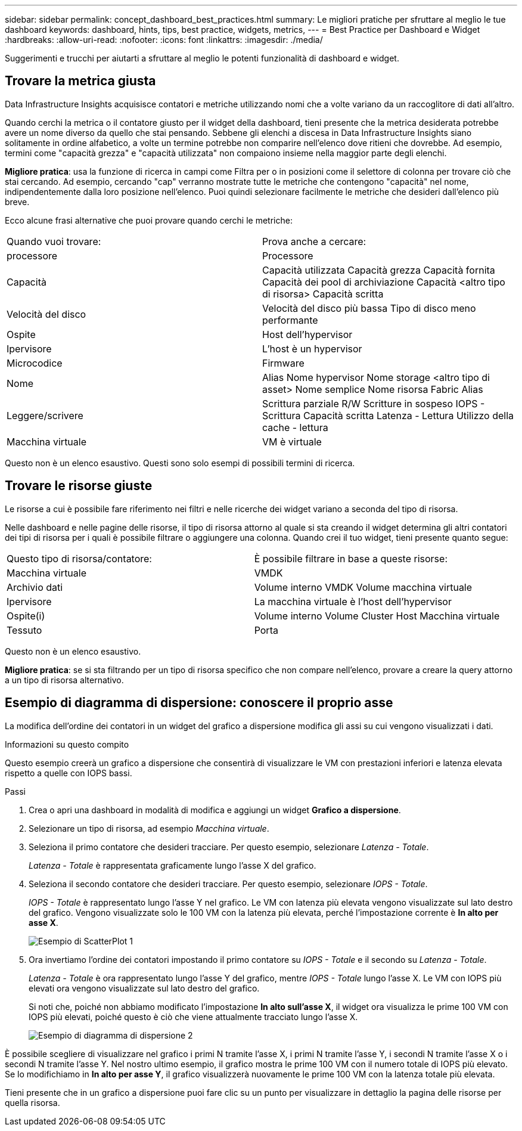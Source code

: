 ---
sidebar: sidebar 
permalink: concept_dashboard_best_practices.html 
summary: Le migliori pratiche per sfruttare al meglio le tue dashboard 
keywords: dashboard, hints, tips, best practice, widgets, metrics, 
---
= Best Practice per Dashboard e Widget
:hardbreaks:
:allow-uri-read: 
:nofooter: 
:icons: font
:linkattrs: 
:imagesdir: ./media/


[role="lead"]
Suggerimenti e trucchi per aiutarti a sfruttare al meglio le potenti funzionalità di dashboard e widget.



== Trovare la metrica giusta

Data Infrastructure Insights acquisisce contatori e metriche utilizzando nomi che a volte variano da un raccoglitore di dati all'altro.

Quando cerchi la metrica o il contatore giusto per il widget della dashboard, tieni presente che la metrica desiderata potrebbe avere un nome diverso da quello che stai pensando.  Sebbene gli elenchi a discesa in Data Infrastructure Insights siano solitamente in ordine alfabetico, a volte un termine potrebbe non comparire nell'elenco dove ritieni che dovrebbe.  Ad esempio, termini come "capacità grezza" e "capacità utilizzata" non compaiono insieme nella maggior parte degli elenchi.

*Migliore pratica*: usa la funzione di ricerca in campi come Filtra per o in posizioni come il selettore di colonna per trovare ciò che stai cercando.  Ad esempio, cercando "cap" verranno mostrate tutte le metriche che contengono "capacità" nel nome, indipendentemente dalla loro posizione nell'elenco.  Puoi quindi selezionare facilmente le metriche che desideri dall'elenco più breve.

Ecco alcune frasi alternative che puoi provare quando cerchi le metriche:

|===


| Quando vuoi trovare: | Prova anche a cercare: 


| processore | Processore 


| Capacità | Capacità utilizzata Capacità grezza Capacità fornita Capacità dei pool di archiviazione Capacità <altro tipo di risorsa> Capacità scritta 


| Velocità del disco | Velocità del disco più bassa Tipo di disco meno performante 


| Ospite | Host dell'hypervisor 


| Ipervisore | L'host è un hypervisor 


| Microcodice | Firmware 


| Nome | Alias Nome hypervisor Nome storage <altro tipo di asset> Nome semplice Nome risorsa Fabric Alias 


| Leggere/scrivere | Scrittura parziale R/W Scritture in sospeso IOPS - Scrittura Capacità scritta Latenza - Lettura Utilizzo della cache - lettura 


| Macchina virtuale | VM è virtuale 
|===
Questo non è un elenco esaustivo.  Questi sono solo esempi di possibili termini di ricerca.



== Trovare le risorse giuste

Le risorse a cui è possibile fare riferimento nei filtri e nelle ricerche dei widget variano a seconda del tipo di risorsa.

Nelle dashboard e nelle pagine delle risorse, il tipo di risorsa attorno al quale si sta creando il widget determina gli altri contatori dei tipi di risorsa per i quali è possibile filtrare o aggiungere una colonna.  Quando crei il tuo widget, tieni presente quanto segue:

|===


| Questo tipo di risorsa/contatore: | È possibile filtrare in base a queste risorse: 


| Macchina virtuale | VMDK 


| Archivio dati | Volume interno VMDK Volume macchina virtuale 


| Ipervisore | La macchina virtuale è l'host dell'hypervisor 


| Ospite(i) | Volume interno Volume Cluster Host Macchina virtuale 


| Tessuto | Porta 
|===
Questo non è un elenco esaustivo.

*Migliore pratica*: se si sta filtrando per un tipo di risorsa specifico che non compare nell'elenco, provare a creare la query attorno a un tipo di risorsa alternativo.



== Esempio di diagramma di dispersione: conoscere il proprio asse

La modifica dell'ordine dei contatori in un widget del grafico a dispersione modifica gli assi su cui vengono visualizzati i dati.

.Informazioni su questo compito
Questo esempio creerà un grafico a dispersione che consentirà di visualizzare le VM con prestazioni inferiori e latenza elevata rispetto a quelle con IOPS bassi.

.Passi
. Crea o apri una dashboard in modalità di modifica e aggiungi un widget *Grafico a dispersione*.
. Selezionare un tipo di risorsa, ad esempio _Macchina virtuale_.
. Seleziona il primo contatore che desideri tracciare.  Per questo esempio, selezionare _Latenza - Totale_.
+
_Latenza - Totale_ è rappresentata graficamente lungo l'asse X del grafico.

. Seleziona il secondo contatore che desideri tracciare.  Per questo esempio, selezionare _IOPS - Totale_.
+
_IOPS - Totale_ è rappresentato lungo l'asse Y nel grafico.  Le VM con latenza più elevata vengono visualizzate sul lato destro del grafico.  Vengono visualizzate solo le 100 VM con la latenza più elevata, perché l'impostazione corrente è *In alto per asse X*.

+
image:ScatterplotExample1.png["Esempio di ScatterPlot 1"]

. Ora invertiamo l'ordine dei contatori impostando il primo contatore su _IOPS - Totale_ e il secondo su _Latenza - Totale_.
+
_Latenza - Totale_ è ora rappresentato lungo l'asse Y del grafico, mentre _IOPS - Totale_ lungo l'asse X.  Le VM con IOPS più elevati ora vengono visualizzate sul lato destro del grafico.

+
Si noti che, poiché non abbiamo modificato l'impostazione *In alto sull'asse X*, il widget ora visualizza le prime 100 VM con IOPS più elevati, poiché questo è ciò che viene attualmente tracciato lungo l'asse X.

+
image:ScatterplotExample2.png["Esempio di diagramma di dispersione 2"]



È possibile scegliere di visualizzare nel grafico i primi N tramite l'asse X, i primi N tramite l'asse Y, i secondi N tramite l'asse X o i secondi N tramite l'asse Y.  Nel nostro ultimo esempio, il grafico mostra le prime 100 VM con il numero totale di IOPS più elevato.  Se lo modifichiamo in *In alto per asse Y*, il grafico visualizzerà nuovamente le prime 100 VM con la latenza totale più elevata.

Tieni presente che in un grafico a dispersione puoi fare clic su un punto per visualizzare in dettaglio la pagina delle risorse per quella risorsa.
